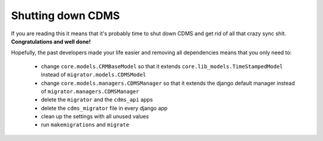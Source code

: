 Shutting down CDMS
------------------

If you are reading this it means that it's probably time to shut down CDMS and get rid of all that crazy
sync shit. **Congratulations and well done!**

Hopefully, the past developers made your life easier and removing all dependencies means that you only need to:

 * change ``core.models.CRMBaseModel`` so that it extends ``core.lib_models.TimeStampedModel`` instead of
   ``migrator.models.CDMSModel``
 * change ``core.models.managers.CDMSManager`` so that it extends the django default manager instead of
   ``migrator.managers.CDMSManager``
 * delete the ``migrator`` and the ``cdms_api`` apps
 * delete the ``cdms_migrator`` file in every django app
 * clean up the settings with all unused values
 * run ``makemigrations`` and ``migrate``
